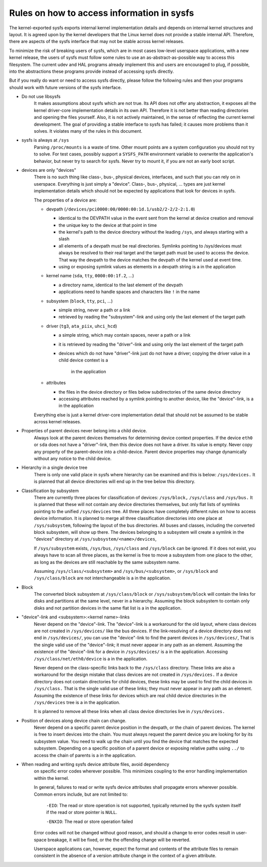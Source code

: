 Rules on how to access information in sysfs
===========================================

The kernel-exported sysfs exports internal kernel implementation details
and depends on internal kernel structures and layout. It is agreed upon
by the kernel developers that the Linux kernel does not provide a stable
internal API. Therefore, there are aspects of the sysfs interface that
may not be stable across kernel releases.

To minimize the risk of breaking users of sysfs, which are in most cases
low-level userspace applications, with a new kernel release, the users
of sysfs must follow some rules to use an as-abstract-as-possible way to
access this filesystem. The current udev and HAL programs already
implement this and users are encouraged to plug, if possible, into the
abstractions these programs provide instead of accessing sysfs directly.

But if you really do want or need to access sysfs directly, please follow
the following rules and then your programs should work with future
versions of the sysfs interface.

- Do not use libsysfs
    It makes assumptions about sysfs which are not true. Its API does not
    offer any abstraction, it exposes all the kernel driver-core
    implementation details in its own API. Therefore it is not better than
    reading directories and opening the files yourself.
    Also, it is not actively maintained, in the sense of reflecting the
    current kernel development. The goal of providing a stable interface
    to sysfs has failed; it causes more problems than it solves. It
    violates many of the rules in this document.

- sysfs is always at ``/sys``
    Parsing ``/proc/mounts`` is a waste of time. Other mount points are a
    system configuration  you should not try to solve. For test cases,
    possibly support a ``SYSFS_PATH`` environment variable to overwrite the
    application's behavior, but never try to search for sysfs. Never try
    to mount it, if you are not an early boot script.

- devices are only "devices"
    There is no such thing like class-, bus-, physical devices,
    interfaces, and such that you can rely on in userspace. Everything is
    just simply a "device". Class-, bus-, physical, ... types are just
    kernel implementation details which should not be expected by
    applications that look for devices in sysfs.

    The properties of a device are:

    - devpath (``/devices/pci0000:00/0000:00:1d.1/usb2/2-2/2-2:1.0``)

      - identical to the DEVPATH value in the event sent from the kernel
        at device creation and removal
      - the unique key to the device at that point in time
      - the kernel's path to the device directory without the leading
        ``/sys``, and always starting with a slash
      - all elements of a devpath must be real directories. Symlinks
        pointing to /sys/devices must always be resolved to their real
        target and the target path must be used to access the device.
        That way the devpath to the device matches the devpath of the
        kernel used at event time.
      - using or exposing symlink values as elements in a devpath string
        is a  in the application

    - kernel name (``sda``, ``tty``, ``0000:00:1f.2``, ...)

      - a directory name, identical to the last element of the devpath
      - applications need to handle spaces and characters like ``!`` in
        the name

    - subsystem (``block``, ``tty``, ``pci``, ...)

      - simple string, never a path or a link
      - retrieved by reading the "subsystem"-link and using only the
        last element of the target path

    - driver (``tg3``, ``ata_piix``, ``uhci_hcd``)

      - a simple string, which may contain spaces, never a path or a
        link
      - it is retrieved by reading the "driver"-link and using only the
        last element of the target path
      - devices which do not have "driver"-link just do not have a
        driver; copying the driver value in a child device context is a
         in the application

    - attributes

      - the files in the device directory or files below subdirectories
        of the same device directory
      - accessing attributes reached by a symlink pointing to another device,
        like the "device"-link, is a  in the application

    Everything else is just a kernel driver-core implementation detail
    that should not be assumed to be stable across kernel releases.

- Properties of parent devices never belong into a child device.
    Always look at the parent devices themselves for determining device
    context properties. If the device ``eth0`` or ``sda`` does not have a
    "driver"-link, then this device does not have a driver. Its value is empty.
    Never copy any property of the parent-device into a child-device. Parent
    device properties may change dynamically without any notice to the
    child device.

- Hierarchy in a single device tree
    There is only one valid place in sysfs where hierarchy can be examined
    and this is below: ``/sys/devices.``
    It is planned that all device directories will end up in the tree
    below this directory.

- Classification by subsystem
    There are currently three places for classification of devices:
    ``/sys/block,`` ``/sys/class`` and ``/sys/bus.`` It is planned that these will
    not contain any device directories themselves, but only flat lists of
    symlinks pointing to the unified ``/sys/devices`` tree.
    All three places have completely different rules on how to access
    device information. It is planned to merge all three
    classification directories into one place at ``/sys/subsystem``,
    following the layout of the bus directories. All buses and
    classes, including the converted block subsystem, will show up
    there.
    The devices belonging to a subsystem will create a symlink in the
    "devices" directory at ``/sys/subsystem/<name>/devices``,

    If ``/sys/subsystem`` exists, ``/sys/bus``, ``/sys/class`` and ``/sys/block``
    can be ignored. If it does not exist, you always have to scan all three
    places, as the kernel is free to move a subsystem from one place to
    the other, as long as the devices are still reachable by the same
    subsystem name.

    Assuming ``/sys/class/<subsystem>`` and ``/sys/bus/<subsystem>``, or
    ``/sys/block`` and ``/sys/class/block`` are not interchangeable is a  in
    the application.

- Block
    The converted block subsystem at ``/sys/class/block`` or
    ``/sys/subsystem/block`` will contain the links for disks and partitions
    at the same level, never in a hierarchy. Assuming the block subsystem to
    contain only disks and not partition devices in the same flat list is
    a  in the application.

- "device"-link and <subsystem>:<kernel name>-links
    Never depend on the "device"-link. The "device"-link is a workaround
    for the old layout, where class devices are not created in
    ``/sys/devices/`` like the bus devices. If the link-resolving of a
    device directory does not end in ``/sys/devices/``, you can use the
    "device"-link to find the parent devices in ``/sys/devices/``, That is the
    single valid use of the "device"-link; it must never appear in any
    path as an element. Assuming the existence of the "device"-link for
    a device in ``/sys/devices/`` is a  in the application.
    Accessing ``/sys/class/net/eth0/device`` is a  in the application.

    Never depend on the class-specific links back to the ``/sys/class``
    directory.  These links are also a workaround for the design mistake
    that class devices are not created in ``/sys/devices.`` If a device
    directory does not contain directories for child devices, these links
    may be used to find the child devices in ``/sys/class.`` That is the single
    valid use of these links; they must never appear in any path as an
    element. Assuming the existence of these links for devices which are
    real child device directories in the ``/sys/devices`` tree is a  in
    the application.

    It is planned to remove all these links when all class device
    directories live in ``/sys/devices.``

- Position of devices along device chain can change.
    Never depend on a specific parent device position in the devpath,
    or the chain of parent devices. The kernel is free to insert devices into
    the chain. You must always request the parent device you are looking for
    by its subsystem value. You need to walk up the chain until you find
    the device that matches the expected subsystem. Depending on a specific
    position of a parent device or exposing relative paths using ``../`` to
    access the chain of parents is a  in the application.

- When reading and writing sysfs device attribute files, avoid dependency
    on specific error codes wherever possible. This minimizes coupling to
    the error handling implementation within the kernel.

    In general, failures to read or write sysfs device attributes shall
    propagate errors wherever possible. Common errors include, but are not
    limited to:

	``-EIO``: The read or store operation is not supported, typically
	returned by the sysfs system itself if the read or store pointer
	is ``NULL``.

	``-ENXIO``: The read or store operation failed

    Error codes will not be changed without good reason, and should a change
    to error codes result in user-space breakage, it will be fixed, or the
    the offending change will be reverted.

    Userspace applications can, however, expect the format and contents of
    the attribute files to remain consistent in the absence of a version
    attribute change in the context of a given attribute.

